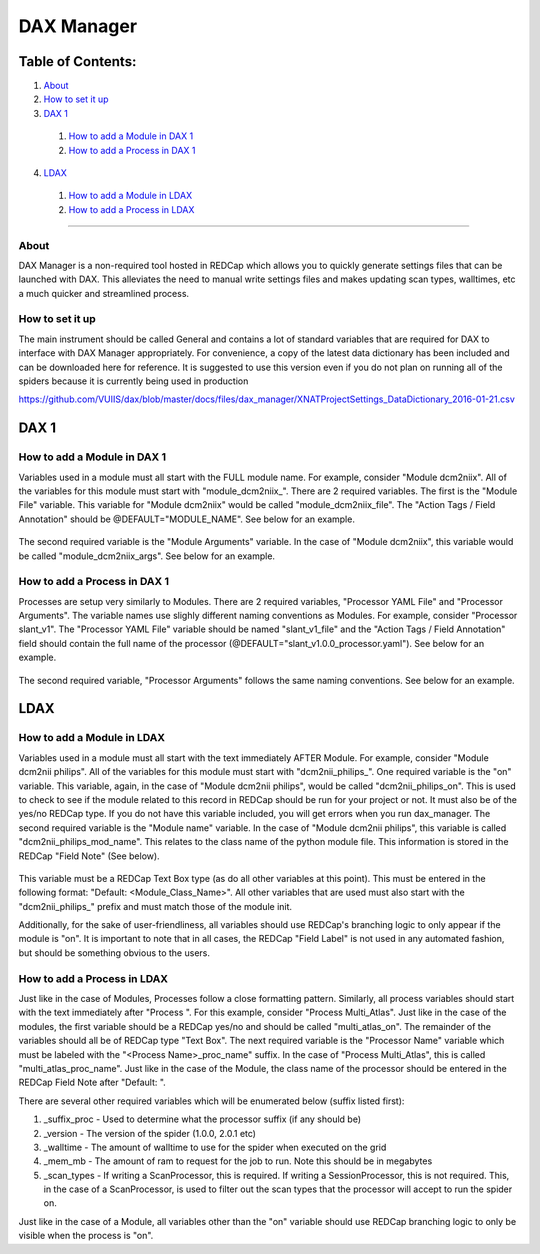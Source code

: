 DAX Manager
===========

Table of Contents:
~~~~~~~~~~~~~~~~~~

1.  `About <#about>`__
2.  `How to set it up <#how-to-set-it-up>`__
3.  `DAX 1 <#dax-1>`__
 1.  `How to add a Module in DAX 1 <#how-to-add-a-module-in-dax-1>`__
 2.  `How to add a Process in DAX 1 <#how-to-add-a-process-in-dax-1>`__
4.  `LDAX <#ldax>`__
 1.  `How to add a Module in LDAX <#how-to-add-a-module-in-ldax>`__
 2.  `How to add a Process in LDAX <#how-to-add-a-process-in-ldax>`__

--------------

-----
About
-----
DAX Manager is a non-required tool hosted in REDCap which allows you to quickly generate settings files that can be
launched with DAX. This alleviates the need to manual write settings files and makes updating scan types, walltimes, etc
a much quicker and streamlined process.

----------------
How to set it up
----------------
The main instrument should be called General and contains a lot of standard variables that are required for DAX to
interface with DAX Manager appropriately. For convenience, a copy of the latest data dictionary has been included
and can be downloaded here for reference. It is suggested to use this version even if you do not plan on running all of the
spiders because it is currently being used in production 

https://github.com/VUIIS/dax/blob/master/docs/files/dax_manager/XNATProjectSettings_DataDictionary_2016-01-21.csv

DAX 1
~~~~~

----------------------------
How to add a Module in DAX 1
----------------------------
Variables used in a module must all start with the FULL module name. For example, consider "Module dcm2niix". All of the variables for this module must start with "module_dcm2niix_". There are 2 required variables. The first is the "Module File" variable. This variable for "Module dcm2niix" would be called "module_dcm2niix_file". The "Action Tags / Field Annotation" should be @DEFAULT="MODULE_NAME". See below for an example.

    .. image:: images/dax_manager/dcm2niix_file.PNG

The second required variable is the "Module Arguments" variable. In the case of "Module dcm2niix", this variable would be called "module_dcm2niix_args". See below for an example.

    .. image:: images/dax_manager/dcm2niix_args.PNG

-----------------------------
How to add a Process in DAX 1
-----------------------------
Processes are setup very similarly to Modules. There are 2 required variables, "Processor YAML File" and "Processor Arguments". The variable names use slighly different naming conventions as Modules. For example, consider "Processor slant_v1". The "Processor YAML File" variable should be named "slant_v1_file" and the "Action Tags / Field Annotation" field should contain the full name of the processor (@DEFAULT="slant_v1.0.0_processor.yaml"). See below for an example.

    .. image:: images/dax_manager/slant_file.PNG

The second required variable, "Processor Arguments" follows the same naming conventions. See below for an example.

    .. image:: images/dax_manager/slant_args.PNG

LDAX
~~~~

---------------------------
How to add a Module in LDAX
---------------------------
Variables used in a module must all start with the text immediately AFTER Module. For example, consider
"Module dcm2nii philips". All of the variables for this module must start with "dcm2nii_philips_". One required variable
is the "on" variable. This variable, again, in the case of "Module dcm2nii philips", would be called "dcm2nii_philips_on".
This is used to check to see if the module related to this record in REDCap should be run for your project or not. It must
also be of the yes/no REDCap type. If you do not have this variable included, you will get errors when you run dax_manager.
The second required variable is the "Module name" variable. In the case of "Module dcm2nii philips", this variable is called
"dcm2nii_philips_mod_name". This relates to the class name of the python module file. This information is stored in the
REDCap "Field Note" (See below).
    .. image:: images/dax_manager/dax_manager_module_field_note.png

This variable must be a REDCap Text Box type (as do all other variables at this point). This must be entered in the
following format: "Default: <Module_Class_Name>". All other variables that are used must also start with the "dcm2nii_philips_"
prefix and must match those of the module init.

Additionally, for the sake of user-friendliness, all variables should use REDCap's branching logic to only appear if the
module is "on". It is important to note that in all cases, the REDCap "Field Label" is not used in any automated fashion,
but should be something obvious to the users.

----------------------------
How to add a Process in LDAX
----------------------------
Just like in the case of Modules, Processes follow a close formatting pattern. Similarly, all process variables should
start with the text immediately after "Process ". For this example, consider "Process Multi_Atlas". Just like in the case
of the modules, the first variable should be a REDCap yes/no and should be called "multi_atlas_on". The remainder of the
variables should all be of REDCap type "Text Box". The next required variable is the "Processor Name" variable which must
be labeled with the "<Process Name>_proc_name" suffix. In the case of "Process Multi_Atlas", this is called
"multi_atlas_proc_name". Just like in the case of the Module, the class name of the processor should be entered in the REDCap
Field Note after "Default: ".

There are several other required variables which will be enumerated below (suffix listed first):

#. _suffix_proc - Used to determine what the processor suffix (if any should be)
#. _version - The version of the spider (1.0.0, 2.0.1 etc)
#. _walltime - The amount of walltime to use for the spider when executed on the grid
#. _mem_mb - The amount of ram to request for the job to run. Note this should be in megabytes
#. _scan_types - If writing a ScanProcessor, this is required. If writing a SessionProcessor, this is not required. This, in the case of a ScanProcessor, is used to filter out the scan types that the processor will accept to run the spider on.

Just like in the case of a Module, all variables other than the "on" variable should use REDCap branching logic to only
be visible when the process is "on".
